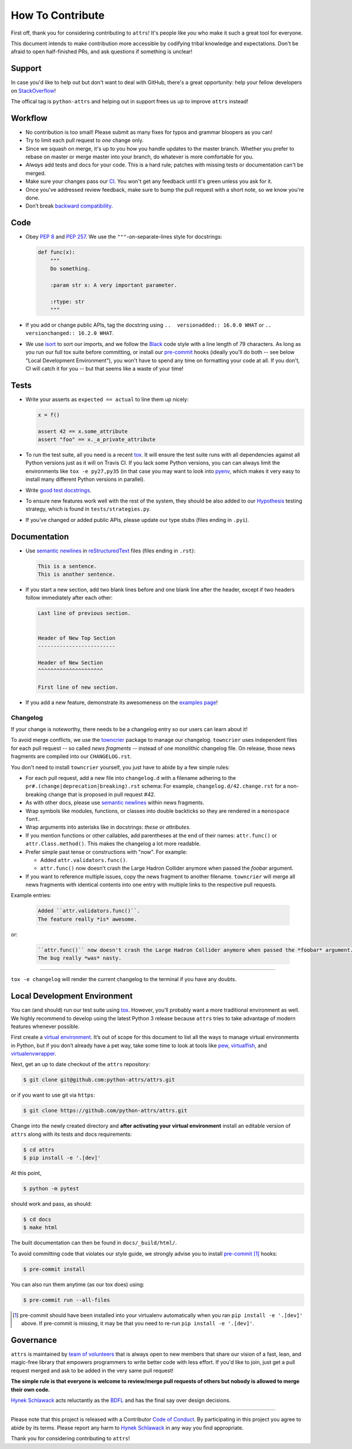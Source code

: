 How To Contribute
=================

First off, thank you for considering contributing to ``attrs``!
It's people like *you* who make it such a great tool for everyone.

This document intends to make contribution more accessible by codifying tribal knowledge and expectations.
Don't be afraid to open half-finished PRs, and ask questions if something is unclear!


Support
-------

In case you'd like to help out but don't want to deal with GitHub, there's a great opportunity:
help your fellow developers on `StackOverflow <https://stackoverflow.com/questions/tagged/python-attrs>`_!

The offical tag is ``python-attrs`` and helping out in support frees us up to improve ``attrs`` instead!


Workflow
--------

- No contribution is too small!
  Please submit as many fixes for typos and grammar bloopers as you can!
- Try to limit each pull request to *one* change only.
- Since we squash on merge, it's up to you how you handle updates to the master branch.
  Whether you prefer to rebase on master or merge master into your branch, do whatever is more comfortable for you.
- *Always* add tests and docs for your code.
  This is a hard rule; patches with missing tests or documentation can't be merged.
- Make sure your changes pass our CI_.
  You won't get any feedback until it's green unless you ask for it.
- Once you've addressed review feedback, make sure to bump the pull request with a short note, so we know you're done.
- Don’t break `backward compatibility`_.


Code
----

- Obey `PEP 8`_ and `PEP 257`_.
  We use the ``"""``\ -on-separate-lines style for docstrings:

  .. code-block:: python

     def func(x):
         """
         Do something.

         :param str x: A very important parameter.

         :rtype: str
         """
- If you add or change public APIs, tag the docstring using ``..  versionadded:: 16.0.0 WHAT`` or ``..  versionchanged:: 16.2.0 WHAT``.
- We use isort_ to sort our imports, and we follow the Black_ code style with a line length of 79 characters.
  As long as you run our full tox suite before committing, or install our pre-commit_ hooks (ideally you'll do both -- see below "Local Development Environment"), you won't have to spend any time on formatting your code at all.
  If you don't, CI will catch it for you -- but that seems like a waste of your time!


Tests
-----

- Write your asserts as ``expected == actual`` to line them up nicely:

  .. code-block:: python

     x = f()

     assert 42 == x.some_attribute
     assert "foo" == x._a_private_attribute

- To run the test suite, all you need is a recent tox_.
  It will ensure the test suite runs with all dependencies against all Python versions just as it will on Travis CI.
  If you lack some Python versions, you can can always limit the environments like ``tox -e py27,py35`` (in that case you may want to look into pyenv_, which makes it very easy to install many different Python versions in parallel).
- Write `good test docstrings`_.
- To ensure new features work well with the rest of the system, they should be also added to our `Hypothesis`_ testing strategy, which is found in ``tests/strategies.py``.
- If you've changed or added public APIs, please update our type stubs (files ending in ``.pyi``).


Documentation
-------------

- Use `semantic newlines`_ in reStructuredText_ files (files ending in ``.rst``):

  .. code-block:: rst

     This is a sentence.
     This is another sentence.

- If you start a new section, add two blank lines before and one blank line after the header, except if two headers follow immediately after each other:

  .. code-block:: rst

     Last line of previous section.


     Header of New Top Section
     -------------------------

     Header of New Section
     ^^^^^^^^^^^^^^^^^^^^^

     First line of new section.

- If you add a new feature, demonstrate its awesomeness on the `examples page`_!


Changelog
^^^^^^^^^

If your change is noteworthy, there needs to be a changelog entry so our users can learn about it!

To avoid merge conflicts, we use the towncrier_ package to manage our changelog.
``towncrier`` uses independent files for each pull request -- so called *news fragments* -- instead of one monolithic changelog file.
On release, those news fragments are compiled into our ``CHANGELOG.rst``.

You don't need to install ``towncrier`` yourself, you just have to abide by a few simple rules:

- For each pull request, add a new file into ``changelog.d`` with a filename adhering to the ``pr#.(change|deprecation|breaking).rst`` schema:
  For example, ``changelog.d/42.change.rst`` for a non-breaking change that is proposed in pull request #42.
- As with other docs, please use `semantic newlines`_ within news fragments.
- Wrap symbols like modules, functions, or classes into double backticks so they are rendered in a ``monospace font``.
- Wrap arguments into asterisks like in docstrings: *these* or *attributes*.
- If you mention functions or other callables, add parentheses at the end of their names: ``attr.func()`` or ``attr.Class.method()``.
  This makes the changelog a lot more readable.
- Prefer simple past tense or constructions with "now".
  For example:

  + Added ``attr.validators.func()``.
  + ``attr.func()`` now doesn't crash the Large Hadron Collider anymore when passed the *foobar* argument.
- If you want to reference multiple issues, copy the news fragment to another filename.
  ``towncrier`` will merge all news fragments with identical contents into one entry with multiple links to the respective pull requests.

Example entries:

  .. code-block:: rst

     Added ``attr.validators.func()``.
     The feature really *is* awesome.

or:

  .. code-block:: rst

     ``attr.func()`` now doesn't crash the Large Hadron Collider anymore when passed the *foobar* argument.
     The bug really *was* nasty.

----

``tox -e changelog`` will render the current changelog to the terminal if you have any doubts.


Local Development Environment
-----------------------------

You can (and should) run our test suite using tox_.
However, you’ll probably want a more traditional environment as well.
We highly recommend to develop using the latest Python 3 release because ``attrs`` tries to take advantage of modern features whenever possible.

First create a `virtual environment <https://virtualenv.pypa.io/>`_.
It’s out of scope for this document to list all the ways to manage virtual environments in Python, but if you don’t already have a pet way, take some time to look at tools like `pew <https://github.com/berdario/pew>`_, `virtualfish <https://virtualfish.readthedocs.io/>`_, and `virtualenvwrapper <https://virtualenvwrapper.readthedocs.io/>`_.

Next, get an up to date checkout of the ``attrs`` repository:

.. code-block:: bash

    $ git clone git@github.com:python-attrs/attrs.git

or if you want to use git via ``https``:

.. code-block:: bash

    $ git clone https://github.com/python-attrs/attrs.git

Change into the newly created directory and **after activating your virtual environment** install an editable version of ``attrs`` along with its tests and docs requirements:

.. code-block:: bash

    $ cd attrs
    $ pip install -e '.[dev]'

At this point,

.. code-block:: bash

   $ python -m pytest

should work and pass, as should:

.. code-block:: bash

   $ cd docs
   $ make html

The built documentation can then be found in ``docs/_build/html/``.

To avoid committing code that violates our style guide, we strongly advise you to install pre-commit_ [#f1]_ hooks:

.. code-block:: bash

   $ pre-commit install

You can also run them anytime (as our tox does) using:

.. code-block:: bash

   $ pre-commit run --all-files


.. [#f1] pre-commit should have been installed into your virtualenv automatically when you ran ``pip install -e '.[dev]'`` above. If pre-commit is missing, it may be that you need to re-run ``pip install -e '.[dev]'``.


Governance
----------

``attrs`` is maintained by `team of volunteers`_ that is always open to new members that share our vision of a fast, lean, and magic-free library that empowers programmers to write better code with less effort.
If you'd like to join, just get a pull request merged and ask to be added in the very same pull request!

**The simple rule is that everyone is welcome to review/merge pull requests of others but nobody is allowed to merge their own code.**

`Hynek Schlawack`_ acts reluctantly as the BDFL_ and has the final say over design decisions.


****

Please note that this project is released with a Contributor `Code of Conduct`_.
By participating in this project you agree to abide by its terms.
Please report any harm to `Hynek Schlawack`_ in any way you find appropriate.

Thank you for considering contributing to ``attrs``!


.. _`Hynek Schlawack`: https://hynek.me/about/
.. _`PEP 8`: https://www.python.org/dev/peps/pep-0008/
.. _`PEP 257`: https://www.python.org/dev/peps/pep-0257/
.. _`good test docstrings`: https://jml.io/pages/test-docstrings.html
.. _`Code of Conduct`: https://github.com/python-attrs/attrs/blob/master/.github/CODE_OF_CONDUCT.rst
.. _changelog: https://github.com/python-attrs/attrs/blob/master/CHANGELOG.rst
.. _`backward compatibility`: https://www.attrs.org/en/latest/backward-compatibility.html
.. _tox: https://tox.readthedocs.io/
.. _pyenv: https://github.com/pyenv/pyenv
.. _reStructuredText: http://www.sphinx-doc.org/en/stable/rest.html
.. _semantic newlines: http://rhodesmill.org/brandon/2012/one-sentence-per-line/
.. _examples page: https://github.com/python-attrs/attrs/blob/master/docs/examples.rst
.. _Hypothesis: https://hypothesis.readthedocs.io/
.. _CI: https://travis-ci.org/python-attrs/attrs/
.. _`team of volunteers`: https://github.com/python-attrs
.. _BDFL: https://en.wikipedia.org/wiki/Benevolent_dictator_for_life
.. _towncrier: https://pypi.org/project/towncrier
.. _black: https://github.com/ambv/black
.. _pre-commit: https://pre-commit.com/
.. _isort: https://github.com/timothycrosley/isort
